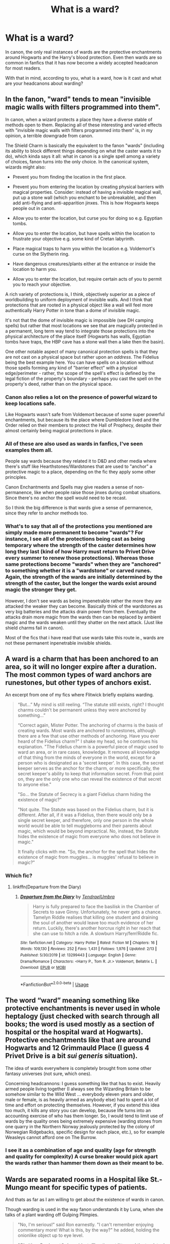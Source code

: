 #+TITLE: What is a ward?

* What is a ward?
:PROPERTIES:
:Author: IgnisNoctum
:Score: 16
:DateUnix: 1592294683.0
:DateShort: 2020-Jun-16
:FlairText: Discussion
:END:
In canon, the only real instances of wards are the protective enchantments around Hogwarts and the Harry's blood protection. Even then wards are so common in fanfics that it has now become a widely accepted headcanon for most readers.

With that in mind, according to you, what is a ward, how is it cast and what are your headcanons about warding?


** In the fanon, "ward" tends to mean "invisible magic walls with filters programmed into them".

In canon, when a wizard protects a place they have a diverse stable of methods open to them. Replacing all of these interesting and varied effects with "invisible magic walls with filters programmed into them" is, in my opinion, a terrible downgrade from canon.

The Shield Charm is basically the equivalent to the fanon "wards" (including its ability to block different things depending on what the caster wants it to do), which kinda says it all: what in canon is a single spell among a variety of choices, fanon turns into the only choice. In the canonical system, wizards might also:

- Prevent you from finding the location in the first place.

- Prevent you from entering the location by creating physical barriers with magical properties. Consider: instead of having a invisible magical wall, put up a stone wall (which you enchant to be unbreakable), and then add anti-flying and anti-apparition jinxes. This is how Hogwarts keeps people out in canon.

- Allow you to enter the location, but curse you for doing so e.g. Egyptian tombs.

- Allow you to enter the location, but have spells within the location to frustrate your objective e.g. some kind of Cretan labyrinth.

- Place magical traps to harm you within the location e.g. Voldemort's curse on the Slytherin ring.

- Have dangerous creatures/plants either at the entrance or inside the location to harm you.

- Allow you to enter the location, but require certain acts of you to permit you to reach your objective.

A rich variety of protections is, I think, objectively superior as a piece of worldbuilding to uniform deployment of invisible walls. And I think that protections that are rooted in a physical object like a wall will feel more authentically Harry Potter in tone than a dome of invisible magic.

It's not that the dome of invisible magic is impossible (see DH camping spells) but rather that most locations we see that are magically protected in a permanent, long term way tend to integrate those protections into the physical architecture of the place itself (Hogwarts has walls, Egyptian tombs have traps, the HBP cave has a stone wall then a lake then the basin).

One other notable aspect of many canonical protection spells is that they are not cast on a physical space but rather upon an /address/. The Fidelius being the best example here. You can have spells on a location without those spells forming any kind of "barrier effect" with a physical edge/perimeter - rather, the scope of the spell's effect is defined by the legal fiction of the property's boundary - perhaps you cast the spell on the property's deed, rather than on the physical space.
:PROPERTIES:
:Author: Taure
:Score: 26
:DateUnix: 1592303020.0
:DateShort: 2020-Jun-16
:END:

*** Canon also relies a lot on the presence of powerful wizard to keep locations safe.

Like Hogwarts wasn't safe from Voldemort because of some super powerful enchantments, but because its the place where Dumbledore lived and the Order relied on their members to protect the Hall of Prophecy, despite their almost certainly being magical protections in place.
:PROPERTIES:
:Author: aAlouda
:Score: 10
:DateUnix: 1592304649.0
:DateShort: 2020-Jun-16
:END:


*** All of these are also used as wards in fanfics, I've seen examples them all.

People say wards because they related it to D&D and other media where there's stuff like Hearthstones/Wardstones that are used to "anchor" a protective magic to a place, depending on the fic they apply some other principles.

Canon Enchantments and Spells may give readers a sense of non-permanence, like when people raise those jinxes during combat situations. Since there's no anchor the spell would need to be recast.

So I think the big difference is that wards give a sense of permanence, since they refer to anchor methods too.
:PROPERTIES:
:Author: Kellar21
:Score: 5
:DateUnix: 1592339653.0
:DateShort: 2020-Jun-17
:END:


*** What's to say that all of the protections you mentioned are simply made more permanent to become "wards"? For instance, I see all of the protections being cast as being temporary where the strength of the caster determines how long they last (kind of how Harry must return to Privet Drive every summer to renew those protections). Whereas those same protections become "wards" when they are "anchored" to something whether it is a "wardstone" or carved runes. Again, the strength of the wards are initially determined by the strength of the caster, but the longer the wards exist around magic the stronger they get.

However, I don't see wards as being impenetrable rather the more they are attacked the weaker they can become. Basically think of the wardstones as very big batteries and the attacks drain power from them. Eventually the attacks drain more magic from the wards then can be replaced by ambient magic and the wards weaken until they shatter on the next attack. (Just like shield charms fail in canon).

Most of the fics that i have read that use wards take this route ie., wards are not these permanent inpenetrable invisible shields.
:PROPERTIES:
:Author: reddog44mag
:Score: 9
:DateUnix: 1592315537.0
:DateShort: 2020-Jun-16
:END:


** A ward is a charm that has been anchored to an area, so it will no longer expire after a duration. The most common types of ward anchors are runestones, but other types of anchors exist.

An excerpt from one of my fics where Flitwick briefly explains warding.

#+begin_quote
  “But...” My mind is still reeling. “The statute still exists, right? I thought charms couldn't be permanent unless they were anchored by something...”

  “Correct again, Mister Potter. The anchoring of charms is the basis of creating wards. Most wards are anchored to runestones, although there are a few that use other methods of anchoring. Have you ever heard of the Fidelius charm?" I shake my head, so he continues his explanation. "The Fidelius charm is a powerful piece of magic used to ward an area, or in rare cases, knowledge. It removes all knowledge of that thing from the minds of everyone in the world, except for a person who is designated as a 'secret keeper'. In this case, the secret keeper serves as the anchor for the charm, or more specifically, the secret keeper's ability to keep that information secret. From that point on, they are the only one who can reveal the existence of that secret to anyone else."

  "So... the Statute of Secrecy is a giant Fidelius charm hiding the existence of magic?"

  "Not quite. The Statute was based on the Fidelius charm, but it is different. After all, if it was a Fidelius, then there would only be a single secret keeper, and therefore, only one person in the whole world would be able to tell muggleborns and their parents about magic, which would be beyond impractical. No, instead, the Statute hides the existence of magic from everyone who does not believe in magic."

  It finally clicks with me. "So, the anchor for the spell that hides the existence of magic from muggles... is muggles' refusal to believe in magic?"
#+end_quote
:PROPERTIES:
:Author: Tenebris-Umbra
:Score: 8
:DateUnix: 1592318380.0
:DateShort: 2020-Jun-16
:END:

*** Which fic?
:PROPERTIES:
:Author: Electric999999
:Score: 1
:DateUnix: 1592364570.0
:DateShort: 2020-Jun-17
:END:

**** linkffn(Departure from the Diary)
:PROPERTIES:
:Author: Tenebris-Umbra
:Score: 2
:DateUnix: 1592370804.0
:DateShort: 2020-Jun-17
:END:

***** [[https://www.fanfiction.net/s/13299443/1/][*/Departure from the Diary/*]] by [[https://www.fanfiction.net/u/3831521/TendraelUmbra][/TendraelUmbra/]]

#+begin_quote
  Harry is fully prepared to face the basilisk in the Chamber of Secrets to save Ginny. Unfortunately, he never gets a chance. Tamelyn Riddle realises that killing one student and draining the soul of another would leave too much evidence of her return. Luckily, there's another horcrux right in her reach that she can use to hitch a ride. A slowburn Harry/fem!Riddle fic.
#+end_quote

^{/Site/:} ^{fanfiction.net} ^{*|*} ^{/Category/:} ^{Harry} ^{Potter} ^{*|*} ^{/Rated/:} ^{Fiction} ^{M} ^{*|*} ^{/Chapters/:} ^{16} ^{*|*} ^{/Words/:} ^{109,130} ^{*|*} ^{/Reviews/:} ^{252} ^{*|*} ^{/Favs/:} ^{1,431} ^{*|*} ^{/Follows/:} ^{1,976} ^{*|*} ^{/Updated/:} ^{2/13} ^{*|*} ^{/Published/:} ^{5/30/2019} ^{*|*} ^{/id/:} ^{13299443} ^{*|*} ^{/Language/:} ^{English} ^{*|*} ^{/Genre/:} ^{Drama/Romance} ^{*|*} ^{/Characters/:} ^{<Harry} ^{P.,} ^{Tom} ^{R.} ^{Jr.>} ^{Voldemort,} ^{Bellatrix} ^{L.} ^{*|*} ^{/Download/:} ^{[[http://www.ff2ebook.com/old/ffn-bot/index.php?id=13299443&source=ff&filetype=epub][EPUB]]} ^{or} ^{[[http://www.ff2ebook.com/old/ffn-bot/index.php?id=13299443&source=ff&filetype=mobi][MOBI]]}

--------------

*FanfictionBot*^{2.0.0-beta} | [[https://github.com/tusing/reddit-ffn-bot/wiki/Usage][Usage]]
:PROPERTIES:
:Author: FanfictionBot
:Score: 1
:DateUnix: 1592370825.0
:DateShort: 2020-Jun-17
:END:


** The word “ward” meaning something like protective enchantments is never used in whole heptalogy (just checked with search through all books; the word is used mostly as a section of hospital or the hospital ward at Hogwarts). Protective enchantments like that are around Hogwarts and 12 Grimmauld Place (I guess 4 Privet Drive is a bit /sui generis/ situation).

The idea of wards everywhere is completely brought from some other fantasy universes (not sure, which ones).

Concerning headcannons: I guess something like that has to exist. Heavily armed people living together (I always see the Wizarding Britain to be somehow similar to the Wild West ... everybody eleven years and older, male or female, is as heavily armed as anybody else) had to spent a lot of time and effort on protecting themselves. However, if you extend this idea too much, it kills any story you can develop, because life turns into an accounting exercise of who has them longer. So, I would tend to limit use of wards by the quality ones being extremely expensive (warding stones from one quarry in the Northern Norway jealously protected by the colony of Norwegian Ridgebacks, specific design for each place, etc.), so for example Weasleys cannot afford one on The Burrow.
:PROPERTIES:
:Author: ceplma
:Score: 5
:DateUnix: 1592305479.0
:DateShort: 2020-Jun-16
:END:

*** I see it as a combination of age and quality (age for strength and quality for complexity) A curse breaker would pick apart the wards rather than hammer them down as their meant to be.
:PROPERTIES:
:Author: frissonaddict
:Score: 1
:DateUnix: 1592402396.0
:DateShort: 2020-Jun-17
:END:


** Wards are separated rooms in a Hospital like St.-Mungo meant for specific types of patients.

And thats as far as I am willing to get about the existence of wards in canon.

Though warding is used in the way fanon understands it by Luna, when she talks of a plant warding off Gulping Plimpies.

#+begin_quote
  "No, I'm serious!" said Ron earnestly. "I can't remember enjoying commentary more! What is this, by the way?" he added, holding the onionlike object up to eye level.

  "Oh, it's a Gurdyroot," she said, stuffing the cat litter and the toadstool back into her bag. "You can keep it if you like, I've got a few of them. *They're really excellent for warding off Gulping Plimpies.*" And she walked away, leaving Ron chortling, still clutching the Gurdyroot.
#+end_quote

So, don't worry, you're all just as sane as Luna.
:PROPERTIES:
:Author: aAlouda
:Score: 13
:DateUnix: 1592301390.0
:DateShort: 2020-Jun-16
:END:

*** Well, Lunas usage of warding is more the english language use of the term warding, as in guarding against, protecting from and scaring away, rather than a specific kind of magic or fanon idea of magical wards.
:PROPERTIES:
:Author: RayvenQ
:Score: 5
:DateUnix: 1592327572.0
:DateShort: 2020-Jun-16
:END:


*** u/Tsorovar:
#+begin_quote
  Wards are separated rooms in a Hospital like St.-Mungo meant for specific types of patients.

  And thats as far as I am willing to get about the existence of wards in canon.
#+end_quote

What about Harry? Harry is the Dursleys' ward
:PROPERTIES:
:Author: Tsorovar
:Score: 1
:DateUnix: 1592351862.0
:DateShort: 2020-Jun-17
:END:


** In fanon terms, "Ward" most often means "semi-permanent nebulous forcefield that protects something". Usually the creation of a ward in this sense requires placement/inscription of runes, and almost never does it matter what actually happens when someone tries to grab the warded object or enter the warded location without first being "let in" by whomever has control over the ward.

In a broader sense (and one that I personally prefer), the term "ward" is basically just a shorthand for any long-term magical protection. This definition includes things like the Age Line around the Goblet of Fire, the spells The Trio casts on their campsite during the Horcrux Hunt, the Fidelius Charm, and the movie-verse dome shield the teachers place around Hogwarts before the final battle.

In my headcanon, at some point, "Wards" was a class at Hogwarts that was later divided between DADA and Charms, depending on whether the spell in question had potentially harmful effects or not. Since the semi-official classification of Charms, Jinxes, Hexes and Curses, it's considered archaic to refer to a spell as "Ward".
:PROPERTIES:
:Author: PsiGuy60
:Score: 3
:DateUnix: 1592329085.0
:DateShort: 2020-Jun-16
:END:


** I've been trying to avoid using the word ward for awhile, but I guess my headcanon is essentially just using a word find/replace for protective enchantments, such as book 7 chapter 4. The whole thing ends up being a bit too Dresden-y regardless.

“You'll be going to Tonks's parents. Once you're within the boundaries of the protective enchantments we've put on their house you'll be able to use a Portkey to the Burrow. Any questions?”
:PROPERTIES:
:Author: Lord_Anarchy
:Score: 3
:DateUnix: 1592330255.0
:DateShort: 2020-Jun-16
:END:


** It's another word for "Permanent Magical Protections". I use them as - generally layered - defences on a static location, at times anchored by runes/wardstones. In practice, I use them as a series/web of spells, often interlinked. Curse-breakers deal with them and can disable them, but they are vulnerable while doing so - like defusing a bomb. It's not a forcefield, but can be one if such a spell is included. I also assume that electronics don't work inside wards, and that wards grow stronger with age.
:PROPERTIES:
:Author: Starfox5
:Score: 5
:DateUnix: 1592298023.0
:DateShort: 2020-Jun-16
:END:


** I headcannon it like a magical forcefield or web, which has varied effects depending on a runic array. Basically, a magical no no box.
:PROPERTIES:
:Author: kharmachaos
:Score: 2
:DateUnix: 1592297654.0
:DateShort: 2020-Jun-16
:END:


** Actually, in canon wards are only mentioned in one of the games, as a class that is available in Harry Potter: Wizards Unite. If you do not consider the games to be canon, then there are no wards in canon.
:PROPERTIES:
:Author: JennaSayquah
:Score: 2
:DateUnix: 1592319638.0
:DateShort: 2020-Jun-16
:END:


** In my view, it's the canon enchantments mention, except someone used other fandom terminology and it kicked off.
:PROPERTIES:
:Author: Luna-shovegood
:Score: 2
:DateUnix: 1592347486.0
:DateShort: 2020-Jun-17
:END:


** If you've ever read The Santi's Harry Potter and the boy who lived, it has a good explanation that I accept whole heartedly.

That said there are some tropes about warding I absolutely despise and any fic that has them better be a masterpiece in every other regard or I will drop it instantly.

1. “You need runes to build a ward.” No you don't. Runes are just letters. You read them. They have no magical properties themselves.

2. “You need to preform a ritual.” No. Rituals are something else entirely and are separate from wards.

3. “Arithmancy is involved in a major way.” It most certainly is not. Arithmancy deals with the magical properties of certain numbers. It might explain to you why you need to stir a potion this or that many times or why seven is a lucky number but there is no mathematical formula that will automatically build you a ward.

4. “You need a wardstone.” It's just spells. You don't need magic stones for any other spell. Harry and Hermione cast protective enchantments every time they set up camp in DH and they never once had to ‘anchor' their spells.

I really like the idea that magic is something you have to learn through a lot of hard work and the idea that there is a quick and easy formula for a ward doesn't sit right with me. Magic is supposed to be about intent, knowledge and intuition. And wards, which are supposed to be high level magic (as in ‘probably not something you would even delve into deeply while you're at Hogwarts'), should require all that much more effort. A “runic array” cheapens that in my mind.
:PROPERTIES:
:Author: Redhawkluffy101
:Score: 2
:DateUnix: 1592299875.0
:DateShort: 2020-Jun-16
:END:

*** Agree with this to an extent.

I definitely don't think you "need" runes to set a ward, but it's possible that to make it more permanent, etching certain runes onto the physical object or area you want to protect could help.

Arithmancy isn't needed to cast a ward, but it may help you work out what you need to do to create the exact ward you're looking for.

Rituals - meh. The only thing we really see that is anything like a ritual is Voldemorts resurrection, so I don't even know if they're widely used. Potentially older wizarding families have protection rituals, which could be a kind of ward, but yeah I agree that the idea that warding is inherently ritualistic rather than just a protective spell doesn't fit with the magic JKR created.

Ward stones are something I've always imagined exist in places that need warding permanently or where the wards will be updated and improved - like Hogwarts. The spells around the tent that they do in DH are meant to be dismantled when they leave so are working off their magic while they're in the location. But something like Hogwarts that's had, for example, Muggle repelling wards on it for all time, I think those wards are probably anchored to something so that they still protect the building even if the person who cast them is not at Hogwarts or they die or whatever.

So yeah, I agree that in general a ward is just a protective spell, but I don't get put off by writers using runes, ward stones or anything because they can be explained away as making the wards more permanent or strengthening them.
:PROPERTIES:
:Author: Ermithecow
:Score: 3
:DateUnix: 1592315794.0
:DateShort: 2020-Jun-16
:END:


*** All of what you said is using concepts that are an afterthought in canon, I don't think JKR ever intended for them to be that important.

People just picked concepts from other franchises and incorporated them.

1-Runestones(and that includes "magical" practices in the real world) can be used to anchor magic to a place in a more permanent manner. Runes were always associated with magic when mentioned(The Scandinavians believed Odin/Wotan used magicks through his knowledge of them), we also have lots, lots of franchises who use some kind of runic language as the programming language for magic, also, Tolkien.

2-You could have a spell that requires a ritual to be cast, perhaps a blood ritual for a blood ward, what's the problem with that?

3-This is something that I think fanon was more creative than canon, by a lot, JKR's Arithmancy is basically Numerology(but the name is associated with charlatans so she used another) which is a phony way of using numbers to predict or analyze stuff, fanon Arithmancy is using math and calculus to understand magic, stuff like Divine Geometry, Law of Equivalency, and things like that, MUCH more interesting, useful and difficult can also be used to spell creating(which is a very murky thing in canon). It also fits the name of Arithmancy.

4-Again, this is a concept where you have to anchor a spell to something physical so it's permanent in an area, you can say Harry and Hermione's protections would linger for days instead of months/years.

And canon magic is /very/ plot-oriented, how can it be intent oriented when Harry can cast Sectumsempra effectively while not having the foggiest idea of what it did or not having even tried it before? What is needed to create a spell? Is it the Latin-ish language? Similar to Eragon where the universe basically has a command line? What about other countries/cultures? Alohomora? Avada Kedavra? If not the words, then how did Snape assigned Sectumsempra to cut people up in such a way Harry could cast it on Draco without even knowing what it did? Did Snape use a method to "file" the spell on the universe's list?

Honestly, unless you leave magic alone, or limit yourself, expanding and adding to magic in a story is essential, rituals, wardstones, arithmancy, all these can add to the complexity of spell crafting and casting, can open up avenues for new plots. All these JKR left pretty open in canon, and limiting people to follow her extremely plot-oriented view just hurts the story?

Of course, people can screw that up and make it OP, but I think expanding and establishing a magic system is one of the first steps in making a good story where magic is used in important ways.
:PROPERTIES:
:Author: Kellar21
:Score: 2
:DateUnix: 1592343824.0
:DateShort: 2020-Jun-17
:END:

**** Regardless of her intentions, this is the world she gave us. You're right that incorporating other magical systems isn't a bad thing. What gets me is that the original system is not explored with only in-universe mechanics and anytime someone comes to a road block they try to cram in a fix from another work that doesn't match the themes or context of the canon material.

For instance, the concept of magical cores. There is never any mention of this in the books. Magic is not a finite resource in HP. This means your magic can only be affected by your emotions and how much you actually know about the spells you're casting. This is character building material. Say You're writing a story and Harry and Ron become enemies. What's more interesting: Harry can't cast a spell because it saps too much mana or he can't cast it because it's a dark spell that requires negative intent and he can't bring himself to use such a spell on someone he considered to be his best friend for a long time regardless of his betrayal?

As for Arithmancy being used to understand magic, I think that doesn't fit the world of Harry Potter. HP magic is meant to be mysterious. If you can use numbers to deduce magical effects then they are no longer magical. That's now science. It takes the mystery out of the concept. No one is supposed to know where magic comes from and Arithmancy is the magical world's attempt to spot patterns in magic and to try to understand it. This is what makes HP magic so unique.

Last note, you're right about sectumsempra. It makes absolutely no sense, but I always just thought it was a mistake used to move the plot forward.
:PROPERTIES:
:Author: Redhawkluffy101
:Score: 1
:DateUnix: 1592345008.0
:DateShort: 2020-Jun-17
:END:

***** The problem is that, as any worldbuilding writing course or tips from authors will tell you. Your magic system needs to be well defined(or at least the limits), lest it hurts the plot.

JKR got away with it because it was a children's book turned young adult and magic was always there to compliment the plot, not drive it.

#+begin_quote
  For instance, the concept of magical cores.
#+end_quote

Always disliked that one, and much prefer your interpretation, even if I do think people should get tired from casting too many spells or sustaining one for too long.

​

#+begin_quote
  HP magic is meant to be mysterious.
#+end_quote

Nah, it's taught in a school, it has patterns and children can do it, it's just left unclear so it doesn't block the plot because JKR wasn't keen on writing herself into a corner because of something she wrote two books before. HP Magic is not defined enough. LOTR magic is mysterious. It's not a bad thing, but it makes keeping it consistent in fanfic with worldbuilding difficult, and you have to make stuff up.

I doubt we can know how to create a spell from canon, or answers to things like, how do the Japanese cast Wingardium Leviosa? Do they have to pronounce it right? Or do they have their own version? Do they all use the same spells? Expelliarmus, a Latin expression, even in millenar Korea?

Honestly the idea you need some math to do it, using it to discern what kind of words and movements you need to convey the intent, and when you practice it a lot you can cast it on intent and wand alone.

​

#+begin_quote
  It makes absolutely no sense, but I always just thought it was a mistake used to move the plot forward.
#+end_quote

We call those plot holes, but in this case, it's a justifiable one. I don't think it repeats itself though, all other spells I remember have at least the purpose defined.

Like Scourgify - This cleans stuff.

Expelliarmus - Disarms people.

But what defines their color and appearance?
:PROPERTIES:
:Author: Kellar21
:Score: 2
:DateUnix: 1592345989.0
:DateShort: 2020-Jun-17
:END:

****** Not sure about the spell's look matters much. It's just how it is. As for incantations and wand movements, HBP and DH make it pretty clear that these things aren't really necessary. They're more training wheels than anything else.

As for things needing to be defined, I don't know that that's entirely necessary. Like you said LOTOR doesn't have concrete laws. Same thing with the last air bender. These are soft magic systems where the rules are flexible. That said, HP does have fundemental laws like Gamp's laws of elemental transfiguration. There was also that one thing mentioned in HBP about how you choose the potions ingredients necessary for an antidote depending on the quantity and type of ingredients used for the poison. It has its own frame work that a writer can take from.

You bring up a good point about the language of spell casting though. I'd like to see a fic that delves into other magical cultures of other countries that doesn't devolve into “these people don't have wands so they mastered wandless magic and now Harry has mastered it too.” Pretty sure the whole point of wands is that magic cast without them is wild and unreliable.
:PROPERTIES:
:Author: Redhawkluffy101
:Score: 1
:DateUnix: 1592363582.0
:DateShort: 2020-Jun-17
:END:

******* LOTR has a soft magic system but it doesnt use magic to solve problems, Avatar has a middling but leaning towards hard magic system (only 1 element, requires movement, no cost except for the energy used to do the movement) as the magic of Avatar is used to solve the plot.

Harry potter also uses magic to solve the plot and thus has a need to be defined, as according to Brandon Sanderson the effectiveness with which magic can be used to solve a problem is directly affected by the audiences understanding of said magic. So HP magic should not be mysterious. I suggest watching HelloFutureMe on youtube for a better explanation.
:PROPERTIES:
:Author: frissonaddict
:Score: 1
:DateUnix: 1592403093.0
:DateShort: 2020-Jun-17
:END:

******** Alright, I'll check it out.
:PROPERTIES:
:Author: Redhawkluffy101
:Score: 1
:DateUnix: 1592418920.0
:DateShort: 2020-Jun-17
:END:


*** None of those things are canon, and none of those things are incompatible with canon. We never saw how, for example, the founders protected Hogwarts. It's just as believable that they used runes, rituals, arithmancy and wardstones as that they didn't.
:PROPERTIES:
:Author: MTheLoud
:Score: 4
:DateUnix: 1592312400.0
:DateShort: 2020-Jun-16
:END:

**** Runes are just a language in canon.

Rituals aren't a thing in Canon.

Arithmancy is just a way of predicting the future through the use of numbers.

And we know wardstone aren't a thing in Canon and we obviously see Harry and Hermione create protective enchantments without something like that.

Edit: I give up, clearly you guys have no idea what canon actually means and I dont have all day to refute every single fucking negative you claim.
:PROPERTIES:
:Author: aAlouda
:Score: 2
:DateUnix: 1592313192.0
:DateShort: 2020-Jun-16
:END:

***** We never see runes or arithmancy in use in canon. That gives us free rein to use them how we want. Where in canon does it say that runes are “just a language” or arithmancy is “just a way of predicting the future”?

I'd call that whole “bone of the father, flesh of the servant...” thing a ritual. What else would you call it? Who knows what other rituals they could have?

There could be multiple types of protective enchantments, with the longer-lasting ones requiring expensive materials like wardstones. Why not?
:PROPERTIES:
:Author: MTheLoud
:Score: 6
:DateUnix: 1592313615.0
:DateShort: 2020-Jun-16
:END:

****** Arithmancy isn't something Rowling made up its a real word, describing the usage of numbers to predict the future. Rowling has also confirmed that its the same in her books.

Also Hermione describe ancient rune class plenty of times l, the only thing they ever do is translating them.

Also really? What Voldemort did at the Graveyard was a potion, how could you have possibly missed that?
:PROPERTIES:
:Author: aAlouda
:Score: -2
:DateUnix: 1592314056.0
:DateShort: 2020-Jun-16
:END:

******* The Graveyard thing had elements of a ritual - like Wormtail speaking the words was a massive part of what was happening. A ritual is a formal ceremony of any kind in which things are done in a specific order, often at a specific location. The base of the potion already existed, but it seems that adding the final things (bone, flesh, blood) was a ritual to activate it, because it had a specific word form and so on, which potions don't normally have.

In potions class, they don't stand there incanting "gunge of the flobberworm, squashedly removed, you will cure my boils" do they?
:PROPERTIES:
:Author: Ermithecow
:Score: 8
:DateUnix: 1592314982.0
:DateShort: 2020-Jun-16
:END:

******** Voldemort literally described what happened as a potion he invented reviving him.

Also clearly advanced potions are more complicated than what they make in class, similar to Polyjuice potion which requires a specific ingredient to be picked during the full moon and another be stewed for exactly 21 days.
:PROPERTIES:
:Author: aAlouda
:Score: -1
:DateUnix: 1592315597.0
:DateShort: 2020-Jun-16
:END:

********* That's true, but there is no other potion we see that involves an incantation in this way and what Wormtail was doing was "ritualistic" in nature.

It can be both. A potion that requires a ritual to activate it as you put the final ingredients in.
:PROPERTIES:
:Author: Ermithecow
:Score: 4
:DateUnix: 1592316008.0
:DateShort: 2020-Jun-16
:END:


******* She didn't make up elves either, but her elves are significantly different from some traditional versions of elves. There's no reason arithmancy should be limited to its traditional definition either.

I'm still waiting for you to provide evidence from canon that translation is all they do with runes.

You're trying to impose your own personal headcanon on everyone. Stop. If you don't like it, don't read it, but these interpretations are perfectly compatible with canon.
:PROPERTIES:
:Author: MTheLoud
:Score: 6
:DateUnix: 1592315860.0
:DateShort: 2020-Jun-16
:END:

******** u/aAlouda:
#+begin_quote
  She didn't make up elves either, but her elves are significantly different from some traditional versions of elves. There's no reason arithmancy should be limited to its traditional definition either.
#+end_quote

She made up House-Elves in particular, you know thats not the same. What youre saying is like a fic deciding to make Alchemy about ritual magic and claiming its canon consistent.

#+begin_quote
  I'm still waiting for you to provide evidence from canon that translation is all they do with runes.
#+end_quote

Have you not read the books? [[https://docs.google.com/document/d/1QSMQe66Y6pKum8sMn1C5ixsT8CpWfiCuOEBFD2GYMC8/edit][Here's a Google Doc]] listing every mention of Runes in the books, it clear that its just a language.

#+begin_quote
  You're trying to impose your own personal headcanon on everyone. Stop. If you don't like it, don't read it, but these interpretations are perfectly compatible with canon.
#+end_quote

This is fanfiction, if you want to make shit up because you like it more its fine, but dont claim its consistent with canon just because you want it to be true, when it clear its not.
:PROPERTIES:
:Author: aAlouda
:Score: 1
:DateUnix: 1592316950.0
:DateShort: 2020-Jun-16
:END:

********* A lot of work went into compiling that brief list of canon mentions of runes, but that still doesn't prove your headcanon. If you want to believe that the runes on Dumbledore's pensieve were just decoration, and had no magical power, go right ahead. It's just as valid an interpretation to say that the runes were what made it work. We never see a pensieve that works without runes.

I don't see how the use of dictionaries means runes are just a language, with no magical power. Programming languages are languages, with their own vocabularies, and they have power to actually do things. Writing a computer program is essentially translating an idea into a programming language. Then the program does things.
:PROPERTIES:
:Author: MTheLoud
:Score: 4
:DateUnix: 1592317792.0
:DateShort: 2020-Jun-16
:END:

********** u/aAlouda:
#+begin_quote
  A lot of work went into compiling that brief list of canon mentions of runes, but that still doesn't prove your headcanon. If you want to believe that the runes on Dumbledore's pensieve were just decoration, and had no magical power, go right ahead.
#+end_quote

[[https://www.wizardingworld.com/writing-by-jk-rowling/pensieve][The Pottermore Article]] Rowling wrote about Pensieves describes them as this.

#+begin_quote
  *A Pensieve is a wide and shallow dish made of metal or stone, often elaborately decorated or inlaid with precious stones,* and carrying powerful and complex enchantments. Pensieves are rare, because only the most advanced wizards ever use them, and because the majority of wizardkind is afraid of doing so.
#+end_quote

The Runes on the Hogwarts Pensieve are clearly its own particular decoration.

#+begin_quote
  I don't see how the use of dictionaries means runes are just a language, with no magical power.
#+end_quote

Because they're only used as language, when they go on the Horcrux Hunt Hermione doesn't say she'll need her dictionary in case they need to create a magical protection, she says she'll need it in case they need to translate runes.
:PROPERTIES:
:Author: aAlouda
:Score: 0
:DateUnix: 1592318482.0
:DateShort: 2020-Jun-16
:END:

*********** And you think that these powerful and complex enchantments don't involve runes because...?
:PROPERTIES:
:Author: MTheLoud
:Score: 6
:DateUnix: 1592318693.0
:DateShort: 2020-Jun-16
:END:

************ Because see plenty of magical objects with powerful and complex enchantments without runes. And the only one we see with them, is the one object thats described as frequently being decorated.

Come on, this is very simple.
:PROPERTIES:
:Author: aAlouda
:Score: 0
:DateUnix: 1592318929.0
:DateShort: 2020-Jun-16
:END:

************* We never see how complicated magical devices (like the pensieve, the mirror of Erised, or the Marauders' Map) are made in canon. Possibilities are completely open for how those things are made. Why wouldn't they involve runes, arithmancy, or whatever else?

I can see practical reasons to inscribe and then hide runes, to make them harder to decipher and disable.

Your headcanon is your headcanon. Don't mistake it for canon.
:PROPERTIES:
:Author: MTheLoud
:Score: 3
:DateUnix: 1592319129.0
:DateShort: 2020-Jun-16
:END:


********* She didn't even make up house elves, she just took an already existing myth (brownies) and changed them up a little bit.
:PROPERTIES:
:Author: frissonaddict
:Score: 1
:DateUnix: 1592403322.0
:DateShort: 2020-Jun-17
:END:


******* Charms is not a made up word either... Does this mean that they study charms in the context of whatever we mean by it?

We are talking about a magical world with completely different rules than what we are used to. Just because we can deduce a meaning from the title of the subject doesn't mean we know everything about it.

Also, it is completely possible that Hermione was more interested in the theory of the subjects than their applications. Maybe they do not cover the real world uses of these subjects until higher classes and she doesn't know about it in third year. Remember that Hermione is a 13 year old child when she talks about her courses, not a master of the subject.
:PROPERTIES:
:Author: VioletteFleur
:Score: 2
:DateUnix: 1592316334.0
:DateShort: 2020-Jun-16
:END:

******** u/aAlouda:
#+begin_quote
  Charms is not a made up word either... Does this mean that they study charms in the context of whatever we mean by it?
#+end_quote

Yes, definitely, just look at the first Paragraph of the [[https://en.wikipedia.org/wiki/Magic_charm][Wikipedia article for charms]].

#+begin_quote
  An incantation, a spell, a *charm*, an enchantment or a bewitchery, is a [[https://en.wikipedia.org/wiki/Magical_formula][magical formula]] intended to trigger a [[https://en.wikipedia.org/wiki/Magic_(supernatural][magical]]) effect on a [[https://en.wikipedia.org/wiki/Person][person]] or objects. The formula can be spoken, sung or [[https://en.wikipedia.org/wiki/Chant][chanted]]. An incantation can also be performed during ceremonial [[https://en.wikipedia.org/wiki/Ritual][rituals]] or [[https://en.wikipedia.org/wiki/Prayer][prayers]]. In the world of magic, incantations are said to be performed by [[https://en.wikipedia.org/wiki/Magician_(fantasy][wizards]]), [[https://en.wikipedia.org/wiki/Witchcraft][witches]], and [[https://en.wikipedia.org/wiki/Fairy][fairies]].[[https://en.wikipedia.org/wiki/Incantation#cite_note-:0-1][[1]]]
#+end_quote

You can clearly see that this is broadly the same as in canon.

#+begin_quote
  We are talking about a magical world with completely different rules than what we are used to. Just because we can deduce a meaning from the title of the subject doesn't mean we know everything about it.
#+end_quote

We dont need to know everything about it, just knowing broadly what its about is enough to conclude that a way to predict the future, is not something that can create a permanent magical protection.

#+begin_quote
  Also, it is completely possible that Hermione was more interested in the theory of the subjects than their applications. Maybe they do not cover the real world uses of these subjects until higher classes and she doesn't know about it in third year. Remember that Hermione is a 13 year old child when she talks about her courses, not a master of the subject.
#+end_quote

They were literally still doing translations at Newt level, the only real life application ever mentioned was Hermione taking her dictionary along to the Horcrux hunt in case they need to translate Runes. The same Horcrux Hunt Hermione did actually create magical defences on to protect their camp.
:PROPERTIES:
:Author: aAlouda
:Score: 1
:DateUnix: 1592317687.0
:DateShort: 2020-Jun-16
:END:

********* Perhaps they didn't name it 'Magical Arithmancy and its applications' because the other words are redundant?

#+begin_quote
  They were literally still doing translations at Newt level, the only real life application ever mentioned was Hermione taking her dictionary along to the Horcrux hunt in case they need to translate Runes.
#+end_quote

I studied Biology for several years at school. Does this mean I know how to apply what I studied in the real world? No! You do not become a doctor by studying biology at school. You need to study several more years of medicine and do field work before you become a doctor. Why do you expect Hermione to know everything when she has barely been in the magical world for seven years?
:PROPERTIES:
:Author: VioletteFleur
:Score: 2
:DateUnix: 1592318593.0
:DateShort: 2020-Jun-16
:END:

********** Because thats how all the classess at Hogwats work, you're supposed to be able to apply what you learn, otherwise you won't get a good grade on your OWL Exam and Hermione got Outstanding for Arithmancy.
:PROPERTIES:
:Author: aAlouda
:Score: 1
:DateUnix: 1592318790.0
:DateShort: 2020-Jun-16
:END:

*********** Even if your headcanon about this were correct, and all the healers at St. Mungo's have just seven years of schooling, it's still irrelevant to this conversation. Hermione and friends skipped their seventh year, so we have no idea what it was supposed to cover.
:PROPERTIES:
:Author: MTheLoud
:Score: 2
:DateUnix: 1592320230.0
:DateShort: 2020-Jun-16
:END:


*********** And you know about these because....?

Clearly, I didn't know that an ignorant muggle like me was speaking to a Hogwarts graduate. /s
:PROPERTIES:
:Author: VioletteFleur
:Score: 1
:DateUnix: 1592319110.0
:DateShort: 2020-Jun-16
:END:

************ Because we see all the OWL Exams Harry took, are you seriously proposing that Arithmancy has to be the one specific exception.
:PROPERTIES:
:Author: aAlouda
:Score: 0
:DateUnix: 1592319305.0
:DateShort: 2020-Jun-16
:END:

************* Oh please! Have you never seen different kinds of subjects? On one hand we can study computer science where we can type small programs and see instant results. On the other side there is medicine or economics where we can study for years before we become competent enough to apply our knowledge.
:PROPERTIES:
:Author: VioletteFleur
:Score: 2
:DateUnix: 1592319852.0
:DateShort: 2020-Jun-16
:END:


*** I would like to read a fic that explores Arithmancy in this canon, apparently boring incarnation and makes it interesting
:PROPERTIES:
:Author: Byrana
:Score: 1
:DateUnix: 1592310268.0
:DateShort: 2020-Jun-16
:END:


** There's nothing called wards in canon, but they sort of exist, it's just a word for permanent magic defences, like the one that stops you just apparating into Hogwarts.
:PROPERTIES:
:Author: Electric999999
:Score: 1
:DateUnix: 1592364502.0
:DateShort: 2020-Jun-17
:END:
